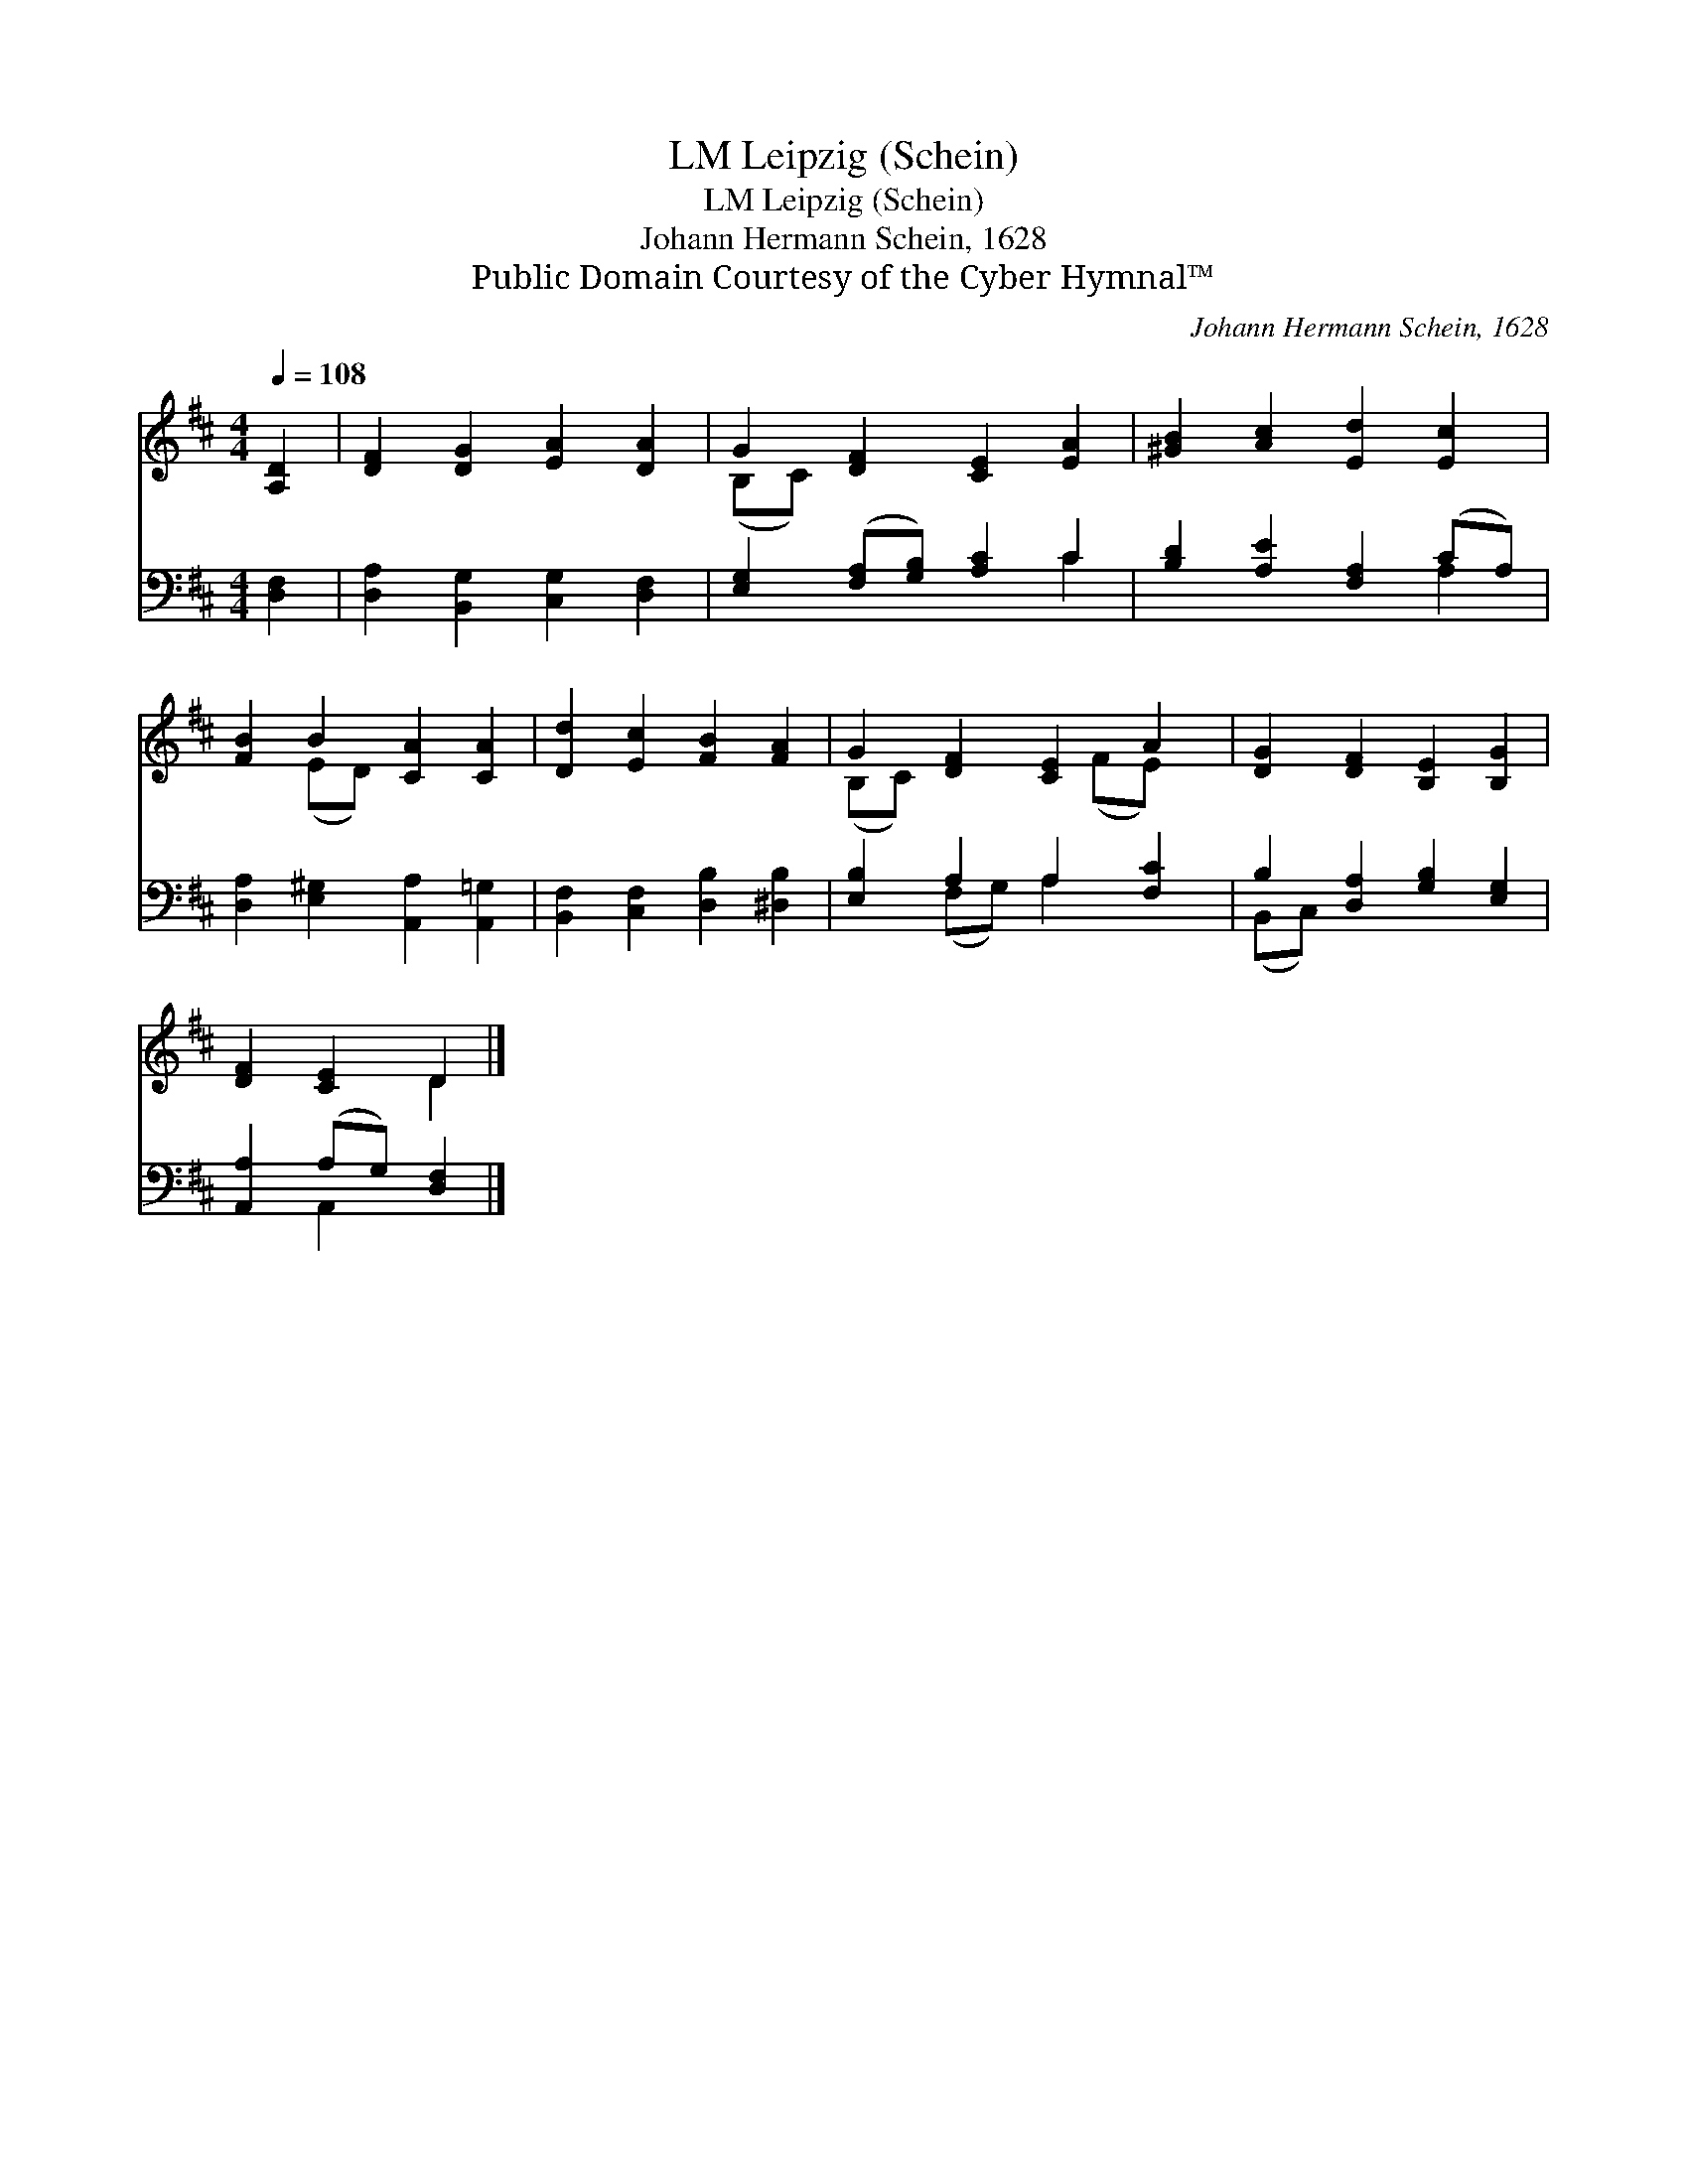 X:1
T:Leipzig (Schein), LM
T:Leipzig (Schein), LM
T:Johann Hermann Schein, 1628
T:Public Domain Courtesy of the Cyber Hymnal™
C:Johann Hermann Schein, 1628
Z:Public Domain
Z:Courtesy of the Cyber Hymnal™
%%score ( 1 2 ) ( 3 4 )
L:1/8
Q:1/4=108
M:4/4
K:D
V:1 treble 
V:2 treble 
V:3 bass 
V:4 bass 
V:1
 [A,D]2 | [DF]2 [DG]2 [EA]2 [DA]2 | G2 [DF]2 [CE]2 [EA]2 | [^GB]2 [Ac]2 [Ed]2 [Ec]2 | %4
 [FB]2 B2 [CA]2 [CA]2 | [Dd]2 [Ec]2 [FB]2 [FA]2 | G2 [DF]2 [CE]2 A2 | [DG]2 [DF]2 [B,E]2 [B,G]2 | %8
 [DF]2 [CE]2 D2 |] %9
V:2
 x2 | x8 | (B,C) x6 | x8 | x2 (ED) x4 | x8 | (B,C) x3 (FE) x | x8 | x4 D2 |] %9
V:3
 [D,F,]2 | [D,A,]2 [B,,G,]2 [C,G,]2 [D,F,]2 | [E,G,]2 ([F,A,][G,B,]) [A,C]2 C2 | %3
 [B,D]2 [A,E]2 [F,A,]2 (CA,) | [D,A,]2 [E,^G,]2 [A,,A,]2 [A,,=G,]2 | %5
 [B,,F,]2 [C,F,]2 [D,B,]2 [^D,B,]2 | [E,B,]2 A,2 A,2 [F,C]2 | B,2 [D,A,]2 [G,B,]2 [E,G,]2 | %8
 [A,,A,]2 (A,G,) [D,F,]2 |] %9
V:4
 x2 | x8 | x6 C2 | x6 A,2 | x8 | x8 | x2 (F,G,) A,2 x2 | (B,,C,) x6 | x2 A,,2 x2 |] %9

